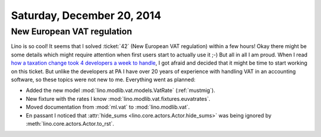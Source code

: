 ===========================
Saturday, December 20, 2014
===========================


New European VAT regulation
===========================

Lino is so cool!  It seems that I solved :ticket:`42` (New European
VAT regulation) within a few hours!  Okay there might be some details
which might require attention when first users start to actually use
it ;-) But all in all I am proud. When I read `how a taxation change
took 4 developers a week to handle
<http://blog.pythonanywhere.com/105/>`_, I got afraid and decided that
it might be time to start working on this ticket.  But unlike the
developers at PA I have over 20 years of experience with handling VAT
in an accounting software, so these topics were not new to me.
Everything went as planned:

- Added the new model :mod:`lino.modlib.vat.models.VatRate`
  (:ref:`mustmig`).
- New fixture with the rates I know
  :mod:`lino.modlib.vat.fixtures.euvatrates`.
- Moved documentation from :mod:`ml.vat` to :mod:`lino.modlib.vat`.

- En passant I noticed that :attr:`hide_sums
  <lino.core.actors.Actor.hide_sums>` was being ignored by
  :meth:`lino.core.actors.Actor.to_rst`.
